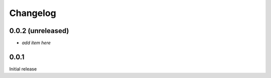 Changelog
=========

0.0.2 (unreleased)
------------------

- *add item here*

0.0.1
------------------

Initial release
